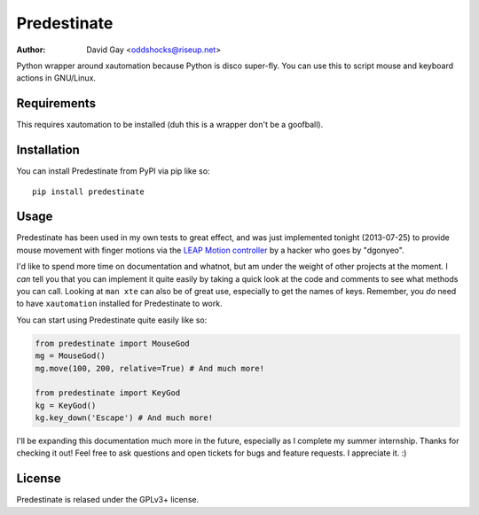 Predestinate
============

:Author: David Gay <oddshocks@riseup.net>

Python wrapper around xautomation because Python is disco super-fly.
You can use this to script mouse and keyboard actions in GNU/Linux.

Requirements
------------

This requires xautomation to be installed (duh this is a wrapper don't
be a goofball).

Installation
------------

You can install Predestinate from PyPI via pip like so::

    pip install predestinate

Usage
-----

Predestinate has been used in my own tests to great effect, and was
just implemented tonight (2013-07-25) to provide mouse movement
with finger motions via the `LEAP Motion controller
<https://www.leapmotion.com/>`_ by a hacker who goes by "dgonyeo".

I'd like to spend more time on documentation and whatnot, but am
under the weight of other projects at the moment. I *can* tell you
that you can implement it quite easily by taking a quick look at
the code and comments to see what methods you can call. Looking
at ``man xte`` can also be of great use, especially to get the
names of keys. Remember, you *do* need to have ``xautomation``
installed for Predestinate to work.

You can start using Predestinate quite easily like so:

.. code-block:: python

    from predestinate import MouseGod
    mg = MouseGod()
    mg.move(100, 200, relative=True) # And much more!

    from predestinate import KeyGod
    kg = KeyGod()
    kg.key_down('Escape') # And much more!


I'll be expanding this documentation much more in the future,
especially as I complete my summer internship. Thanks for
checking it out! Feel free to ask questions and open tickets
for bugs and feature requests. I appreciate it. :)

License
-------

Predestinate is relased under the GPLv3+ license.
